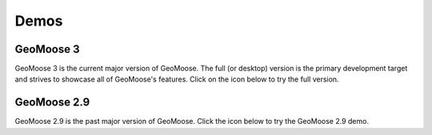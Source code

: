 .. _demos:

Demos
=====

GeoMoose 3
----------

GeoMoose 3 is the current major version of GeoMoose.  The full (or desktop) version is the primary development target and strives to showcase all of GeoMoose's features.  Click on the icon below to try the full version.

.. raw:: html

	<div class='handy-panel'>
		<a target="_blank" href='https://demo.geomoose.org/master/desktop/' class='panel'>
			<i class='icon-desktop'></i>
			Try Full Demo
		</a>
	</div>



GeoMoose 2.9
------------

GeoMoose 2.9 is the past major version of GeoMoose.  Click the icon below to try the GeoMoose 2.9 demo.

.. raw:: html

	<div class='handy-panel'>
		<a target="_blank" href='https://demo.geomoose.org/2.9/' class='panel'>
			<i class='icon-desktop'></i>
			Try 2.9 Demo
		</a>
	</div>


